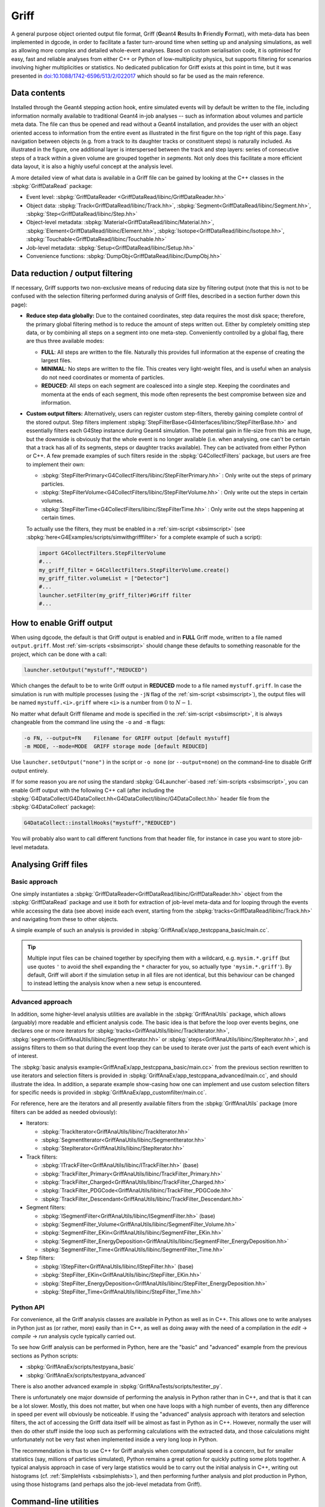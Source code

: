 .. _sbgriff:


Griff
=====

A general purpose object oriented output file format, Griff (**G**\ eant4 **R**\
esults **I**\ n **F**\ riendly **F**\ ormat), with meta-data has been
implemented in dgcode, in order to facilitate a faster turn-around
time when setting up and analysing simulations, as well as allowing more complex
and detailed whole-event analyses. Based on custom serialisation code, it is
optimised for easy, fast and reliable analyses from either C++ or Python of
low-multiplicity physics, but supports filtering for scenarios involving higher
multiplicities or statistics. No dedicated publication for Griff exists at this
point in time, but it was presented in `doi:10.1088/1742-6596/513/2/022017
<http://dx.doi.org/10.1088/1742-6596/513/2/022017>`__ which should so far be
used as the main reference.

Data contents
-------------

.. image:: images/griff_layout.png

Installed through the Geant4 stepping action hook, entire simulated events will
by default be written to the file, including information normally available to
traditional Geant4 in-job analyses -- such as information about volumes and
particle meta data. The file can thus be opened and read without a Geant4
installation, and provides the user with an object oriented access to
information from the entire event as illustrated in the first figure on the top
right of this page. Easy navigation between objects (e.g. from a track to its
daughter tracks or constituent steps) is naturally included. As illustrated in
the figure, one additional layer is interspersed between the track and step
layers: series of consecutive steps of a track within a given volume are grouped
together in *segments*. Not only does this facilitate a more efficient data
layout, it is also a highly useful concept at the analysis level.

A more detailed view of what data is available in a Griff file can be gained by
looking at the C++ classes in the :sbpkg:`GriffDataRead` package:

* Event level:
  :sbpkg:`GriffDataReader <GriffDataRead/libinc/GriffDataReader.hh>`
* Object data:
  :sbpkg:`Track<GriffDataRead/libinc/Track.hh>`,
  :sbpkg:`Segment<GriffDataRead/libinc/Segment.hh>`,
  :sbpkg:`Step<GriffDataRead/libinc/Step.hh>`
* Object-level metadata:
  :sbpkg:`Material<GriffDataRead/libinc/Material.hh>`,
  :sbpkg:`Element<GriffDataRead/libinc/Element.hh>`,
  :sbpkg:`Isotope<GriffDataRead/libinc/Isotope.hh>`,
  :sbpkg:`Touchable<GriffDataRead/libinc/Touchable.hh>`
* Job-level metadata:
  :sbpkg:`Setup<GriffDataRead/libinc/Setup.hh>`
* Convenience functions:
  :sbpkg:`DumpObj<GriffDataRead/libinc/DumpObj.hh>`

Data reduction / output filtering
---------------------------------

If necessary, Griff supports two non-exclusive means of reducing data size by
filtering output (note that this is not to be confused with the selection
filtering performed during analysis of Griff files, described in a section
further down this page):

* **Reduce step data globally:** Due to the contained coordinates, step data
  requires the most disk space; therefore, the primary global filtering method
  is to reduce the amount of steps written out. Either by completely
  omitting step data, or by combining all steps on a segment into one
  meta-step. Conveniently controlled by a global flag, there are thus three
  available modes:

  * **FULL**: All steps are written to the file. Naturally this provides full
    information at the expense of creating the largest files.
  * **MINIMAL**: No steps are written to the file. This creates very
    light-weight files, and is useful when an analysis do not need coordinates
    or momenta of particles.
  * **REDUCED**: All steps on each segment are coalesced into a single
    step. Keeping the coordinates and momenta at the ends of each segment, this
    mode often represents the best compromise between size and information.

* **Custom output filters:** Alternatively, users can register custom
  step-filters, thereby gaining complete control of the stored output. Step
  filters implement
  :sbpkg:`StepFilterBase<G4Interfaces/libinc/StepFilterBase.hh>` and essentially
  filters each G4Step instance during Geant4 simulation. The potential gain in
  file-size from this are huge, but the downside is obviously that the whole
  event is no longer available (i.e. when analysing, one can't be certain that a
  track has all of its segments, steps or daughter tracks available). They can
  be activated from either Python or C++. A few premade examples of such filters
  reside in the :sbpkg:`G4CollectFilters` package, but users are free to
  implement their own:

  * :sbpkg:`StepFilterPrimary<G4CollectFilters/libinc/StepFilterPrimary.hh>` : Only write out the steps of primary particles.
  * :sbpkg:`StepFilterVolume<G4CollectFilters/libinc/StepFilterVolume.hh>` : Only write out the steps in certain volumes.
  * :sbpkg:`StepFilterTime<G4CollectFilters/libinc/StepFilterTime.hh>` : Only write out the steps happening at certain times.

  To actually use the filters, they must be enabled in a :ref:`sim-script
  <sbsimscript>` (see :sbpkg:`here<G4Examples/scripts/simwithgrifffilter>` for a
  complete example of such a script):

  .. code-block:: python

    import G4CollectFilters.StepFilterVolume
    #...
    my_griff_filter = G4CollectFilters.StepFilterVolume.create()
    my_griff_filter.volumeList = ["Detector"]
    #...
    launcher.setFilter(my_griff_filter)#Griff filter
    #...


How to enable Griff output
--------------------------

When using dgcode, the default is that Griff output is enabled and in **FULL**
Griff mode, written to a file named ``output.griff``. Most :ref:`sim-scripts
<sbsimscript>` should change these defaults to something reasonable for the
project, which can be done with a call:

.. code-block:: python

  launcher.setOutput("mystuff","REDUCED")

Which changes the default to be to write Griff output in **REDUCED** mode to a
file named ``mystuff.griff``. In case the simulation is run with multiple
processes (using the ``-jN`` flag of the :ref:`sim-script <sbsimscript>`), the
output files will be named ``mystuff.<i>.griff`` where ``<i>`` is a number from
:math:`0` to :math:`N-1`.

No matter what default Griff filename and mode is specified in the
:ref:`sim-script <sbsimscript>`, it is always changeable from the command line
using the ``-o`` and ``-m`` flags:

.. code-block:: sh

  -o FN, --output=FN    Filename for GRIFF output [default mystuff]
  -m MODE, --mode=MODE  GRIFF storage mode [default REDUCED]

Use ``launcher.setOutput("none")`` in the script or ``-o none`` (or
``--output=none``) on the command-line to disable Griff output entirely.

If for some reason you are *not* using the standard :sbpkg:`G4Launcher`-based
:ref:`sim-scripts <sbsimscript>`, you can enable Griff output with the following
C++ call (after including the
:sbpkg:`G4DataCollect/G4DataCollect.hh<G4DataCollect/libinc/G4DataCollect.hh>`
header file from the :sbpkg:`G4DataCollect` package):

.. code-block:: python

  G4DataCollect::installHooks("mystuff","REDUCED")

You will probably also want to call different functions from that header file,
for instance in case you want to store job-level metadata.

Analysing Griff files
---------------------

Basic approach
^^^^^^^^^^^^^^

One simply instantiates a
:sbpkg:`GriffDataReader<GriffDataRead/libinc/GriffDataReader.hh>` object from
the :sbpkg:`GriffDataRead` package and use it both for extraction of job-level
meta-data and for looping through the events while accessing the data (see
above) inside each event, starting from the
:sbpkg:`tracks<GriffDataRead/libinc/Track.hh>` and navigating from these to
other objects.

A simple example of such an analysis is provided in
:sbpkg:`GriffAnaEx/app_testcppana_basic/main.cc`.

.. tip::

   Multiple input files can be chained together by specifying them with a
   wildcard, e.g. ``mysim.*.griff`` (but use quotes ``'`` to avoid the shell
   expanding the ``*`` character for you, so actually type
   ``'mysim.*.griff'``). By default, Griff will abort if the simulation setup in
   all files are not identical, but this behaviour can be changed to instead
   letting the analysis know when a new setup is encountered.

Advanced approach
^^^^^^^^^^^^^^^^^

In addition, some higher-level analysis utilities are available in the
:sbpkg:`GriffAnaUtils` package, which allows (arguably) more readable and
efficient analysis code. The basic idea is that before the loop over events
begins, one declares one or more iterators for
:sbpkg:`tracks<GriffAnaUtils/libinc/TrackIterator.hh>`,
:sbpkg:`segments<GriffAnaUtils/libinc/SegmentIterator.hh>` or
:sbpkg:`steps<GriffAnaUtils/libinc/StepIterator.hh>`, and assigns filters to
them so that during the event loop they can be used to iterate over just the
parts of each event which is of interest.

The :sbpkg:`basic analysis example<GriffAnaEx/app_testcppana_basic/main.cc>`
from the previous section rewritten to use iterators and selection filters is
provided in :sbpkg:`GriffAnaEx/app_testcppana_advanced/main.cc`, and should
illustrate the idea. In addition, a separate example show-casing how one can
implement and use custom selection filters for specific needs is provided in
:sbpkg:`GriffAnaEx/app_customfilter/main.cc`.

For reference, here are the iterators and all presently available filters from
the :sbpkg:`GriffAnaUtils` package (more filters can be added as needed
obviously):

* Iterators:

  * :sbpkg:`TrackIterator<GriffAnaUtils/libinc/TrackIterator.hh>`
  * :sbpkg:`SegmentIterator<GriffAnaUtils/libinc/SegmentIterator.hh>`
  * :sbpkg:`StepIterator<GriffAnaUtils/libinc/StepIterator.hh>`

* Track filters:

  * :sbpkg:`ITrackFilter<GriffAnaUtils/libinc/ITrackFilter.hh>` (base)
  * :sbpkg:`TrackFilter_Primary<GriffAnaUtils/libinc/TrackFilter_Primary.hh>`
  * :sbpkg:`TrackFilter_Charged<GriffAnaUtils/libinc/TrackFilter_Charged.hh>`
  * :sbpkg:`TrackFilter_PDGCode<GriffAnaUtils/libinc/TrackFilter_PDGCode.hh>`
  * :sbpkg:`TrackFilter_Descendant<GriffAnaUtils/libinc/TrackFilter_Descendant.hh>`

* Segment filters:

  *  :sbpkg:`ISegmentFilter<GriffAnaUtils/libinc/ISegmentFilter.hh>` (base)
  *  :sbpkg:`SegmentFilter_Volume<GriffAnaUtils/libinc/SegmentFilter_Volume.hh>`
  *  :sbpkg:`SegmentFilter_EKin<GriffAnaUtils/libinc/SegmentFilter_EKin.hh>`
  *  :sbpkg:`SegmentFilter_EnergyDeposition<GriffAnaUtils/libinc/SegmentFilter_EnergyDeposition.hh>`
  *  :sbpkg:`SegmentFilter_Time<GriffAnaUtils/libinc/SegmentFilter_Time.hh>`

* Step filters:

  *  :sbpkg:`IStepFilter<GriffAnaUtils/libinc/IStepFilter.hh>` (base)
  *  :sbpkg:`StepFilter_EKin<GriffAnaUtils/libinc/StepFilter_EKin.hh>`
  *  :sbpkg:`StepFilter_EnergyDeposition<GriffAnaUtils/libinc/StepFilter_EnergyDeposition.hh>`
  *  :sbpkg:`StepFilter_Time<GriffAnaUtils/libinc/StepFilter_Time.hh>`

Python API
^^^^^^^^^^

For convenience, all the Griff analysis classes are available in Python as well
as in C++. This allows one to write analyses in Python just as (or rather, more)
easily than in C++, as well as doing away with the need of a compilation in the
*edit* → *compile* → *run* analysis cycle typically carried out.

To see how Griff analysis can be performed in Python, here are the "basic" and
"advanced" example from the previous sections as Python scripts:

* :sbpkg:`GriffAnaEx/scripts/testpyana_basic`
* :sbpkg:`GriffAnaEx/scripts/testpyana_advanced`

There is also another advanced example in
:sbpkg:`GriffAnaTests/scripts/testiter_py`.

There is unfortunately one major downside of performing the analysis in Python
rather than in C++, and that is that it can be a lot slower. Mostly, this does
not matter, but when one have loops with a high number of events, then any
difference in speed per event will obviously be noticeable. If using the
"advanced" analysis approach with iterators and selection filters, the act of
accessing the Griff data itself will be almost as fast in Python as in
C++. However, normally the user will then do other stuff inside the loop such as
performing calculations with the extracted data, and those calculations might
unfortunately not be very fast when implemented inside a very long loop in
Python.

The recommendation is thus to use C++ for Griff analysis when computational
speed is a concern, but for smaller statistics (say, millions of particles
simulated), Python remains a great option for quickly putting some plots
together. A typical analysis approach in case of very large statistics would be
to carry out the initial analysis in C++, writing out histograms
(cf. :ref:`SimpleHists <sbsimplehists>`), and then performing further analysis
and plot production in Python, using those histograms (and perhaps also the
job-level metadata from Griff).

Command-line utilities
----------------------

A few command-line utilities are provided:

* ``sb_griffformat_info``: Can be used to quickly inspect the metadata in a
  file. This can be used to answer questions such as "what is in this file"? Or
  "with what settings did I simulate here?".
* ``sb_griffformat_dumpfile``: Can be used to inspect the data inside a file at
  the raw level, and is mainly for experts. One important feature though is
  that it can be used to verify the integrity of the data, in case one is
  suspicious that a file might have become corrupted.
* ``sb_g4osg_viewgriff``: Can be used to visualise the data inside a file with
  our :ref:`custom viewer <sbvisgrifffile>`.
* ``sb_griffanautils_extractevts``: Can be used to select and extract a few
  events from a large griff file into a smaller one. Run with ``--help`` for
  instructions.

Implementation
--------------

.. image:: images/griff_userview.png

Hidden from the user, the actual on-disk layout of Griff files is illustrated in
the figure above: after a short file header, one event block is appended
for each event. Data inside the block is kept in three sections containing
shared, brief and full data respectively. Data unique to individual tracks,
segments and steps is kept in the two latter, while as the name implies, common
data relevant across events is kept in the shared data section. This includes
any strings and metadata relating to volumes, particles, and job configuration,
which can then be referenced economically through simple indices in the other
sections (in current and following events). This means that in order to load the
``N``'th event, the shared data sections of events 1 through ``N`` must have
been loaded. Such a layout was chosen to enable direct streaming to disk without
the need for additional post-processing, but typically only the first few events
in a file will contain shared data. It also allows fast event skipping if search
for specific events, since only the event header will have to be read in most
intermediate events. Finally, it should be noted that segments and steps are
written in an arrangement which prevents the necessity to needless duplicate
information. An example of this is that the post-step position of a given step
will be identical to the pre-step position of the following step, and this
position is thus shared between the two.

The loading of an event is a highly optimised operation: the brief data section
is loaded into memory and wrapped with pre-allocated thin track and segment
classes. Data deserialisation is granular and happens only on demand when a
particular property of an object is queried, and step objects are only created
for a particular segment if needed.

The actual code implementing Griff is spread over several packages:

:sbpkg:`EvtFile` :
  Package implementing the container format with file and event header, section
  blocks (as illustrated in the image above), event skipping, and
  associated disk I/O and compression.

:sbpkg:`GriffFormat` :
  Package with common definitions used by both reader and
  writer modules. Also contains command-line scripts for inspecting Griff files
  (``sb_griffformat_info`` and ``sb_griffformat_dumpfile``).

:sbpkg:`GriffDataRead` :
  Package providing a data reader and related objects
  such as tracks, segments and steps.

:sbpkg:`GriffAnaUtils` :
  Optional package, providing iterators and selection filters for the objects in
  :sbpkg:`GriffDataRead`.

:sbpkg:`G4DataCollect` :
  Geant4 hooks and stepping action for extracting data
  during simulation and creating Griff files.

:sbpkg:`GriffAnaEx` :
  Optional package with a few examples of how to analyse a Griff file.

Note that of the packages listed above, only :sbpkg:`G4DataCollect` actually
depends on Geant4. Thus, analysis of Griff files does not require a Geant4
installation.
